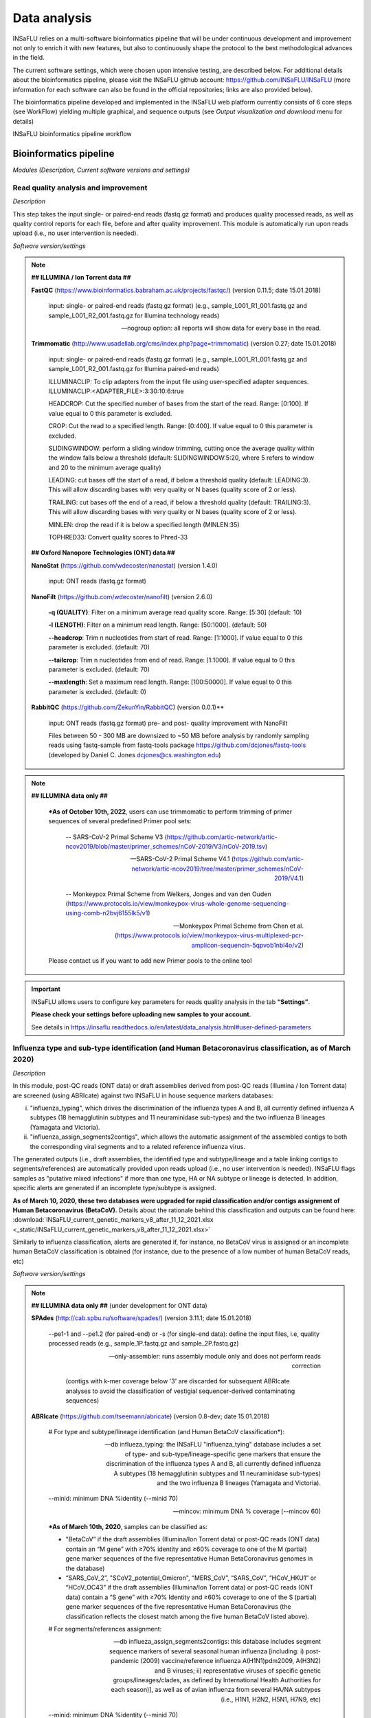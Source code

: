 Data analysis
=============

INSaFLU relies on a multi-software bioinformatics pipeline that will be under continuous development and improvement not only to enrich it with new features, but also to continuously shape the protocol to the best methodological advances in the field. 

The current software settings, which were chosen upon intensive testing, are described below. For additional details about the bioinformatics pipeline, please visit the INSaFLU github account: https://github.com/INSaFLU/INSaFLU (more information for each software can also be found in the official repositories; links are also provided below). 

The bioinformatics pipeline developed and implemented in the INSaFLU web platform currently consists of 6 core steps (see WorkFlow) yielding multiple graphical, and sequence outputs (see *Output visualization and download* menu for details)

.. image:: _static/workflow_update.png

INSaFLU bioinformatics pipeline workflow


Bioinformatics pipeline
+++++++++++++++++++++++

*Modules (Description, Current software versions and settings)*

Read quality analysis and improvement
--------------------------------------


*Description*

This step takes the input single- or paired-end reads (fastq.gz format) and produces quality processed reads, as well as quality control reports for each file, before and after quality improvement. This module is automatically run upon reads upload (i.e., no user intervention is needed). 

*Software version/settings*

.. note::

	**## ILLUMINA / Ion Torrent data ##**
	
   	**FastQC** (https://www.bioinformatics.babraham.ac.uk/projects/fastqc/) (version 0.11.5; date 15.01.2018)

		input: single- or paired-end reads (fastq.gz format) (e.g., sample_L001_R1_001.fastq.gz and sample_L001_R2_001.fastq.gz for Illumina technology reads)
		
		--nogroup option: all reports will show data for every base in the read. 
		
	**Trimmomatic** (http://www.usadellab.org/cms/index.php?page=trimmomatic) (version 0.27; date 15.01.2018)
	
		input: single- or paired-end reads (fastq.gz format) (e.g., sample_L001_R1_001.fastq.gz and sample_L001_R2_001.fastq.gz for Illumina paired-end reads)
	
		ILLUMINACLIP: To clip adapters from the input file using user-specified adapter sequences. ILLUMINACLIP:<ADAPTER_FILE>:3:30:10:6:true
		
		HEADCROP: Cut the specified number of bases from the start of the read. Range: [0:100]. If value equal to 0 this parameter is excluded.
		
		CROP: Cut the read to a specified length. Range: [0:400]. If value equal to 0 this parameter is excluded.
	
		SLIDINGWINDOW: perform a sliding window trimming, cutting once the average quality within the window falls below a threshold (default: SLIDINGWINDOW:5:20, where 5 refers to window and 20 to the minimum average quality)
	
		LEADING: cut bases off the start of a read, if below a threshold quality (default: LEADING:3). This will allow discarding bases with very quality or N bases (quality score of 2 or less).
	
		TRAILING: cut bases off the end of a read, if below a threshold quality (default: TRAILING:3). This will allow discarding bases with very quality or N bases (quality score of 2 or less).
	
		MINLEN: drop the read if it is below a specified length (MINLEN:35)
	
		TOPHRED33:  Convert quality scores to Phred-33
		
	**## Oxford Nanopore Technologies (ONT) data ##**
		
	**NanoStat** (https://github.com/wdecoster/nanostat) (version 1.4.0)
		
		input: ONT reads (fastq.gz format) 

	**NanoFilt** (https://github.com/wdecoster/nanofilt) (version 2.6.0)
	

		**-q (QUALITY)**: Filter on a minimum average read quality score. Range: [5:30] (default: 10)
		
		**-l (LENGTH)**: Filter on a minimum read length. Range: [50:1000]. (default: 50)
		
		**--headcrop**: Trim n nucleotides from start of read. Range: [1:1000]. If value equal to 0 this parameter is excluded. (default: 70)
		
		**--tailcrop**: Trim n nucleotides from end of read. Range: [1:1000]. If value equal to 0 this parameter is excluded. (default: 70)
		
		**--maxlength**: Set a maximum read length. Range: [100:50000]. If value equal to 0 this parameter is excluded. (default: 0)
		

	**RabbitQC** (https://github.com/ZekunYin/RabbitQC)  (version 0.0.1)**
		
		input: ONT reads (fastq.gz format) pre- and post- quality improvement with NanoFilt
		
		Files between 50 - 300 MB are downsized to ~50 MB before analysis by randomly sampling reads using fastq-sample from fastq-tools package https://github.com/dcjones/fastq-tools (developed by Daniel C. Jones dcjones@cs.washington.edu)


.. note::

	**## ILLUMINA data only ##**
	
		***As of October 10th, 2022**, users can use trimmomatic to perform trimming of primer sequences of several predefined Primer pool sets:
		
			-- SARS-CoV-2 Primal Scheme V3 (https://github.com/artic-network/artic-ncov2019/blob/master/primer_schemes/nCoV-2019/V3/nCoV-2019.tsv)
			
			-- SARS-CoV-2 Primal Scheme V4.1 (https://github.com/artic-network/artic-ncov2019/tree/master/primer_schemes/nCoV-2019/V4.1)
			
			-- Monkeypox Primal Scheme from Welkers, Jonges and van den Ouden (https://www.protocols.io/view/monkeypox-virus-whole-genome-sequencing-using-comb-n2bvj6155lk5/v1)
			
			-- Monkeypox Primal Scheme from Chen et al. (https://www.protocols.io/view/monkeypox-virus-multiplexed-pcr-amplicon-sequencin-5qpvob1nbl4o/v2)
			
		Please contact us if you want to add new Primer pools to the online tool

.. important::
	INSaFLU allows users to configure key parameters for reads quality analysis in the tab **“Settings”**. 
	
	**Please check your settings before uploading new samples to your account.**
	
	See details in https://insaflu.readthedocs.io/en/latest/data_analysis.html#user-defined-parameters


Influenza type and sub-type identification (and Human Betacoronavirus classification, as of March 2020)
-------------------------------------------------------------------------------------------------------

*Description*
 
In this module, post-QC reads (ONT data) or draft assemblies derived from post-QC reads (Illumina / Ion Torrent data) are screened (using ABRIcate) against two INSaFLU in house sequence markers databases: 

i) "influenza_typing", which drives the discrimination of the influenza types A and B, all currently defined influenza A subtypes (18 hemagglutinin subtypes and 11 neuraminidase sub-types) and the two influenza B lineages (Yamagata and Victoria).

ii) "influenza_assign_segments2contigs", which allows the automatic assignment of the assembled contigs to both the corresponding viral segments and to a related reference influenza virus. 

The generated outputs (i.e., draft assemblies, the identified type and subtype/lineage and a table linking contigs to segments/references) are automatically provided upon reads upload (i.e., no user intervention is needed). INSaFLU flags samples as "putative mixed infections" if more than one type, HA or NA subtype or lineage is detected. In addition, specific alerts are generated if an incomplete type/subtype is assigned. 

**As of March 10, 2020, these two databases were upgraded for rapid classification and/or contigs assignment of Human Betacoronavirus (BetaCoV).** Details about the rationale behind this classification and outputs can be found here: :download:`INSaFLU_current_genetic_markers_v8_after_11_12_2021.xlsx <_static/INSaFLU_current_genetic_markers_v8_after_11_12_2021.xlsx>`

Similarly to influenza classification, alerts are generated if, for instance, no BetaCoV virus is assigned or an incomplete human BetaCoV classification is obtained (for instance, due to the presence of a low number of human BetaCoV reads, etc)

*Software version/settings*

.. note::

	**## ILLUMINA data only ##** (under development for ONT data)
	
	**SPAdes** (http://cab.spbu.ru/software/spades/) (version 3.11.1; date 15.01.2018)
   
   		--pe1-1 and --pe1.2 (for paired-end) or -s (for single-end data): define the input files, i.e, quality processed reads (e.g., sample_1P.fastq.gz and sample_2P.fastq.gz)
				
		--only-assembler: runs assembly module only and does not perform reads correction
		
				(contigs with k-mer coverage below '3' are discarded for subsequent ABRIcate analyses to avoid the classification of vestigial sequencer-derived contaminating sequences)
	
	**ABRIcate** (https://github.com/tseemann/abricate) (version 0.8-dev; date 15.01.2018)
	
		# For type and subtype/lineage identification (and Human BetaCoV classification*):
	
		--db influeza_typing: the INSaFLU "influenza_tying" database includes a set of type- and sub-type/lineage-specific gene markers that ensure the discrimination of the influenza types A and B, all currently defined influenza A subtypes (18 hemagglutinin subtypes and 11 neuraminidase sub-types) and the two influenza B lineages (Yamagata and Victoria).
	
		--minid: minimum DNA %identity (--minid 70)
		
		--mincov: minimum DNA % coverage (--mincov 60)
		

		***As of March 10th, 2020**, samples can be classified as: 

		- "BetaCoV” if the draft assemblies (Illumina/Ion Torrent data) or post-QC reads (ONT data) contain an “M gene” with ≥70% identity and ≥60% coverage to one of the M (partial) gene marker sequences of the five representative Human BetaCoronavirus genomes in the database)
		
		- “SARS_CoV_2”, "SCoV2_potential_Omicron", “MERS_CoV”, “SARS_CoV”, “HCoV_HKU1” or “HCoV_OC43” if the draft assemblies (Illumina/Ion Torrent data) or post-QC reads (ONT data) contain a “S gene” with ≥70% Identity and ≥60% coverage to one of the S (partial) gene marker sequences of the five representative Human BetaCoronavirus (the classification reflects the closest match among the five human BetaCoV listed above).

				
		# For segments/references assignment: 
		
		--db influeza_assign_segments2contigs: this database includes segment sequence markers of several seasonal human influenza [including: i) post-pandemic (2009) vaccine/reference influenza A(H1N1)pdm2009, A(H3N2) and B viruses; ii) representative viruses of specific genetic groups/lineages/clades, as defined by International Health Authorities for each season)], as well as of avian influenza from several HA/NA subtypes (i.e., H1N1, H2N2, H5N1, H7N9, etc)
	
		--minid: minimum DNA %identity (--minid 70)
		
		--mincov: minimum DNA % coverage (--mincov 30)
		
		**As of March 10th, 2020,** draft assemblies (Illumina/Ion Torrent data) or post-QC reads (ONT data) are labeled with the closest match among the five human BetaCoV (see above) if they have ≥70% Identity and ≥30% coverage to one of the five BetaCoV full-genome sequences (for assemblies) or partial S/M genes (for ONT reads) in the database.
		
		Important note: Since the "influeza_assign_segments2contigs" database is naturally not as exhaustive as other databases (such as, NCBI, Fludb or EpiFLU/GISAID), users may need to run the draft assemblies in these databases (or associated tools, such as BLAST) for some purposes (e.g., to detect/confirm reassortments or to infer the closest reference sequence of each segment / genome).
		


Latest list of genetic markers (version 8; 11.12.2021) can be downloaded here: 

:download:`INSaFLU_current_genetic_markers_v8_after_11_12_2021.xlsx <_static/INSaFLU_current_genetic_markers_v8_after_11_12_2021.xlsx>`
				
Previous database versions can be downloaded here:

version 7 (until 11.12.2021) :download:`INSaFLU_genetic_markers_v7_before_11_12_2021.xlsx <_static/INSaFLU_genetic_markers_v7_before_11_12_2021.xlsx>`

version 6 (until 27.07.2021) :download:`INSaFLU_genetic_markers_v6_before_27_07_2021.xlsx <_static/INSaFLU_genetic_markers_v6_before_27_07_2021.xlsx>`

version 5 (until 10.03.2020) :download:`INSaFLU_genetic_markers_v5_before_10_03_2020.xlsx <_static/INSaFLU_genetic_markers_v5_before_10_03_2020.xlsx>`

version 4 (until 10.01.2020) :download:`INSaFLU_genetic_markers_v4_before_10_01_2020.xlsx <_static/INSaFLU_genetic_markers_v4_before_10_01_2020.xlsx>`

version 3 (until 02.01.2019) :download:`INSaFLU_genetic_markers_v3_before_02_01_2019.xlsx <_static/INSaFLU_genetic_markers_v3_before_02_01_2019.xlsx>`

version 2 (until 05.06.2018) :download:`INSaFLU_genetic_markers_v2_before_05_06_2018.xlsx <_static/INSaFLU_genetic_markers_v2_before_05_06_2018.xlsx>`

version 1 (until 14.05.2018) :download:`INSaFLU_genetic_markers_v1_before_14_05_2018.xlsx <_static/INSaFLU_genetic_markers_v1_before_14_05_2018.xlsx>`		

Variant detection and consensus generation
------------------------------------------

*Description*

This key module takes enables reference-based mapping, followed by SNP/indel calling and annotation and generation of consensus sequences (quality processed reads obtained through Trimmomatic analysis are used as input). Quality processed reads obtained through Trimmomatic (Illumina/IonTorrent data) NanoFilt (ONT data) are used as input. A reference sequence must be selected for each project (select one from INSaFLU default reference database or upload one of your choice).  Uploaded “.fasta” files are annotated upon submission and automatically become available at the user-restricted reference database. For influenza, each project should ideally include viruses from the same type and sub-type/lineage (this typing data is automatically determined upon reads submission to INSaFLU).

*Software version/settings*

.. note::

	**##REFERENCE ANNOTATION##**
	
	**Prokka** (https://github.com/tseemann/prokka) (version 1.12; date 15.01.2018)
   
		--kingdom: defines the Annotation mode (Viruses)
	
	
	**##ILLUMINA / Ion Torrent data##**
	
	**Snippy** (https://github.com/tseemann/snippy) (version 3.2-dev - sligthly modified (details in https://github.com/INSaFLU/INSaFLU); date 15.01.2018)
	
		--R1 (and --R2): define the reads files used as input, i.e, quality processed reads (e.g., sample_1P.fastq.gz and sample_2P.fastq.gz) obtained after Trimmomatic analysis
		
		--ref: define the reference sequence selected by the users (.fasta or gbk format) 
		
		--mapqual: minimum mapping quality to accept in variant calling(default: --mapqual 20) 
		
		--mincov: minimum coverage of variant site (default: --mincov 10)
		
		--minfrac: minimum proportion for variant evidence (default: --minfrac 0.51)
		
		
	**## Oxford Nanopore Technologies (ONT) data ##**
	
	_Mapping:
	
	**Medaka** (https://nanoporetech.github.io/medaka/ (version 1.2.1)
		
		input: ONT quality processed reads obtained after NanoFilt analysis.
		
		medaka consensus -m model (default: r941_min_high_g360)
		
		medaka variant
		
	_VCF filtering:
	
		Mutations are filtered out based on the following user-defined criteria:
		
			**Minimum depth of coverage  per site** (equivalent to --mincov in Illumina pipeline) (default: 30)
			
			**Minimum proportion  for variant evidence** (equivalent to --minfrac in Illumina pipeline) (default: 0.8)
			
			
	For each mutation, two COVERAGE values are provided in final table output: the depth of unambiguous reads spanning pos +-25 (as provided by medaka variant module) and depth per site as provided by samtools (depth -aa). Values are separated by “/”. 
	
	_Consensus generation and mutation annotation (i.e., impact at protein level):
	
	Consensus sequences are generated using bcftools (consensus -s sample.filtered.vcf.gz -f reference.fasta > sample.consensus.fasta) based on the vcf file containing the validated mutations. As for the Illumina pipeline, variant annotation is performed using snpEff 4.1l available with Snippy (see above).

	
		
	**Masking low coverage regions:**

	**msa_masker.py** (https://github.com/rfm-targa/BioinfUtils/blob/master/msa_masker.py; kind contribution of Rafael Mamede).
	
	This script substitutes positions with a low depth of coverage in a Multiple Sequence Alignment (MSA) with 'N'. The depth of coverage value below which the process masks positions is user-selected (see  “User-defined parameters”). It will not mask gaps/indels contained in the aligned sequences.
	
	-i: input FASTA file that contains a MAFFT nucleotide alignment enrolling the reference sequence (first sequence of the alignment) and consensus sequence(s) to be masked.
	
	-df: the coverage files (.depth)
	
	-r: define the reference sequence selected by the users (.fasta format) 
	
	-c: Positions with a depth value equal or below the value of this argument will be substituted by N (default= “mincov” - 1).
	
	
	**MAPPING VISUALIZATION**
					
	**Integrative Genomics Viewer** (http://software.broadinstitute.org/software/igv/)
	
		inputs: reference file (.fasta); mapping file (.bam; .bai)
		

.. important::
	INSaFLU allows users to configure key parameters for variant detection and consensus generation. **Settings** can be user-defined for the whole user account (tab “Settings”), for each project (after project creation) or for individuals samples within a project. 
	When parameters are changed for a given sample within a Project, the sample is automatically re-analysed using the novel parameters and re-inserted in the Project.
	See details in https://insaflu.readthedocs.io/en/latest/data_analysis.html#user-defined-parameters



Coverage analysis
-----------------

*Description*

This module yields a deep analysis of the coverage for each per sample by providing the following data: depth of coverage per nucleotide site, mean depth of coverage per locus, % of locus size covered by at least 1-fold and % of locus size covered by at least a user-defined "mincov" threshold (this parameter is user-selected for a Project or for a given sample within a Project). The latter constitutes the guide for consensus generation, i.e., consensus sequences are exclusively provided for locus fulfilling the criteria of having Y% of their size covered by at least X-fold (X = mincov; Y = minimum horizontal coverage) (see sections “Variant detection and consensus generation” and “User-defined parameters”). Coverage data is provided both in tabular format and interactive plots.

*Software version/settings*

.. note::
   	
	**Script used to generate Coverage statistics:**
	
	**getCoverage.py** (https://github.com/monsanto-pinheiro/getCoverage, by Miguel Pinheiro) (version v1.1; date 15.01.2018)
   
  	 	-i: define the input files, i.e, the coverage files (.depth.gz)
   
  		-r: define the reference sequence selected by the users (.fasta format) 
   
  		-o: defines the output file name (tab-separated value)
		
		
	**Script used to mask low coverage regions**

	**msa_masker.py** (https://github.com/rfm-targa/BioinfUtils/blob/master/msa_masker.py; kind contribution of Rafael Mamede)
	
	This script substitutes positions with a low depth of coverage in a Multiple Sequence Alignment (MSA) with 'N'. The depth of coverage value below which the process masks positions is user-selected (see  “User-defined parameters”). It will not mask gaps/indels contained in the aligned sequences.
	
	-i: input FASTA file that contains a MAFFT nucleotide alignment enrolling the reference sequence (first sequence of the alignment) and consensus sequence(s) to be masked.
	
	-df: the coverage files (.depth) 
	
	-r: define the reference sequence selected by the users (.fasta format) 
	
	-c: Positions with a depth value equal or below the value of this argument will be substituted by N (default= “mincov” - 1).

		

Alignment/Phylogeny
-------------------

*Description*
 
This module uses filtered nucleotide consensus sequences and performs refined nucleotide/protein sequence alignments and phylogenetic inferences. These outputs are automatically re-build and updated as more samples are added to user-restricted INSaFLU projects, making continuous data integration completely flexible and scalable. 

Users can also easily color the phylogenetic tree nodes and/or display colored metadata blocks next to the tree according to any combination of metadata variables, which facilitates the integration of relevant epidemiological and/or clinical data towards an enhanced genome-based pathogen surveillance. 

*Software version/settings*

.. note::
  	**MAUVE** (http://darlinglab.org/mauve/mauve.html) (version 2.4.0; date 15.01.2018)
   
   		progressiveMAUVE module (default settings): this algorithm is applied to perform primary draft alignments, and has the particular advantage of automatically concatenating multi-fasta input sequences during whole-genome alignments construction.
		
		input file: filtered nucleotide consensus sequences for each sample, one per each amplicon target (which are , in general, influenza CDSs) and another for the whole-genome sequence (i.e., the set of sequence targeted by the amplicon-based NGS shema, which, in general, is the pool of main 8 influenza CDSs). xmfa to fasta conversion is carried out using "convertAlignment.pl" (https://github.com/lskatz/lyve-SET/blob/master/scripts/convertAlignment.pl
		
		(default settings)
		
	**MAFFT**  (https://mafft.cbrc.jp/alignment/software/) (version 7.313; date 15.01.2018)

		For nucleotide alignments:
		
			input file: progressiveMAUVE-derived draft alignments (multifasta format), one per each locus and another for the whole-genome sequence 
		
			(default settings)
		
		For amino acid alignments:
		
			--amino: assume the sequences are in amino acid.
		
	**FastTree**  (http://www.microbesonline.org/fasttree/) (version 2.1.10 Double precision; date 15.01.2018)
	
			Double-precision mode: suitable for resolving very-short branch lengths accurately (FastTreeDbl executable)
			
			-nt: defines the input nucleotide alignment, which is a MAFFT-derived refined alignments (multifasta format). Alignments to be run include one per each locus and another for the whole-genome sequence.
			
			--gtr: defines the Generalized time-reversible (GTR) model of nucleotide evolution (CAT approximation with 20 rate categories)
			
			-boot: defines the number resample (-boot 1000)
			
	**Seqret** EMBOSS tool (http://emboss.sourceforge.net/apps/release/6.6/emboss/apps/) (version 6.6.0.0; date 15.01.2018)
	
		input file: nucleotide alignments in FASTA (.fasta) to be converted in NEXUS (.nex) format 
	
	**MSAViewer**  (http://msa.biojs.net/) (latest; date 15.01.2018)
	
		input files: consensus nucleotide alignments for each locus and for the consensus 'whole-genome' sequence (upon concatenation of all individual locus); and amino acid alignments for the encoded proteins
		
	**Phylocanvas** (http://phylocanvas.org/) (version 2.8.1; date 15.01.2018)
	
		input files: phylogenetic tree obtained from each locus-specific nucleotide alignment and from the alignment of the 'whole-genome' sequences (upon concatenation of all individual locus)

		Metadata visualization tools were built with great contribution from Luís Rita: https://github.com/warcraft12321

Intra-host minor variant detection (and uncovering of putative mixed infections)
--------------------------------------------------------------------------------

*Description*

This module uses mapping data for the set of samples from each user-restricted INSaFLU project and provides a list of minor intra-host single nucleotide variants (iSNVs), i.e., SNV displaying intra-sample frequency between 1- 50%. This output is automatically re-build and cumulatively updated as more samples are added to each INSaFLU project, making continuous data integration completely flexible and scalable. Plots of the proportion of iSNV at frequency at 1-50%  (minor iSNVs) and at frequency 50-90% detected for each sample are also provided as mean to a guide the uncovering of putative mixed infections (exemplified in the Figure). INSaFLU flags samples as “putative mixed infections” based on intra-host SNVs if the following cumulative criteria are fulfilled: the ratio of the number of iSNVs at frequency at 1-50%  (minor iSNVs) and 50-90% falls within the range 0,5-2,0 and the sum of the number of these two categories of iSNVs exceeds 20. Alternatively, to account for mixed infections involving extremely different viruses (e.g., A/H3N2 and A/H1N1), the flag is also displayed when the the sum of the two categories of iSNVs exceeds 100, regardless of the first criterion. 

.. image:: _static/graph_mixed.png

*Software version/settings*

.. note::
   **Freebayes** (https://github.com/ekg/freebayes) (version v1.1.0-54-g49413aa; date 15.01.2018)
   
   		--min-mapping-quality: excludes read alignments from analysis if they have a mapping quality less than Q (--min-mapping-quality 20)
   		
   		--min-base-quality: excludes alleles from iSNV analysis if their supporting base quality is less than Q (--min-base-quality 20)
   		
   		--min-coverage: requires at least 100-fold of coverage to process a site (--min-coverage 100)
   		
   		--min-alternate-count: require at least 10 reads supporting an alternate allele within a single individual in order to evaluate the position (--min-alternate-count 10)
   		
   		--min-alternate-fraction: defines the minimum intra-host frequency of the alternate allele to be assumed (--min-alternate-fraction 0.01). This frequency is contingent on the depth of coverage of each processed site since min-alternate-count is set to 10, i.e., the identification of iSNV sites at frequencies of 10%, 2% and 1% is only allowed for sites with depth of coverage of at least 100-fold, 500-fold and 1000-fold, respectively.



User-defined parameters
+++++++++++++++++++++++++

INSaFLU allows turning ON/OFF specific modules and user-defined configuration of key parameters for reads quality analysis and mapping. Settings can be user-defined for the whole user account (tab “Settings”), for each project (just after project creation) or for individual samples within a project (click in the "Magic wand" icon).

.. image:: _static/settings_modules.png

Read quality analysis and improvement control (QC)
--------------------------------------------------
**Please choose your settings before uploading new samples to your account.**


**##ILLUMINA / Ion Torrent data##**

Users can change the following **Trimmomatic** settings (see http://www.usadellab.org/cms/index.php?page=trimmomatic):

**ILLUMINACLIP**: To clip the Illumina adapters from the input file using the adapter sequences. ILLUMINACLIP:<ADAPTER_FILE>:3:30:10:6:true (default: Not apply)
		
**HEADCROP**: <length> Cut the specified number of bases from the start of the read. Range: [0:100]. If value equal to 0 this parameter is excluded. (default = 0)

**CROP**:<length> Cut the read to a specified length. Range: [0:400]. If value equal to 0 this parameter is excluded. (default = 0)

**SLIDINGWINDOW**:<windowSize> specifies the number of bases to average across Range: [3:50]. (default = 5)

**SLIDINGWINDOW**:<requiredQuality> specifies the average quality required Range: [10:100]. (default = 20)

**LEADING**:<quality> Remove low quality bases from the beginning. Range: [0:100]. If value equal to 0 this parameter is excluded. (default = 3)

**TRAILING**:<quality> Remove low quality bases from the end. Range: [0:100]. If value equal to 0 this parameter is excluded. (default = 3)

**MINLEN**:<length> This module removes reads that fall below the specified minimal length. Range: [5:500]. (default = 35)

NOTE: "Trimming occurs in the order which the parameters are listed"

**## Oxford Nanopore Technologies (ONT) data ##**

Users can change the following **NanoFilt** settings (see: https://github.com/wdecoster/nanofilt)

**QUALITY**: Filter on a minimum average read quality score. Range: [5:30] (default: 10)

**LENGTH**: Filter on a minimum read length. Range: [50:1000]. (default: 50)

**HEADCROP**:  Trim n nucleotides from start of read. Range: [1:1000]. If value equal to 0 this parameter is excluded. (default: 70)

**TAILCROP**: Trim n nucleotides from end of read. Range: [1:1000]. If value equal to 0 this parameter is excluded. (default: 70)

**MAXLENGTH:** Set a maximum read length. Range: [100:50000]. If value equal to 0 this parameter is excluded. (default: 0)


Mapping, Variant Calling
-------------------------

**##ILLUMINA / Ion Torrent data##**

Users can change the following **Snippy** settings (see also https://github.com/tseemann/snippy):

**--mapqual**: minimum mapping quality to accept in variant calling (default = 20)

**--mincov**: minimum number of reads covering a site to be considered (default = 10)

**--minfrac**: minimum proportion of reads which must differ from the reference, so that the variant is assumed in the consensus sequence (default = 0.51)


**## Oxford Nanopore Technologies (ONT) data ##**

Users can change the following settings:

**Medaka model** (default: r941_min_high_g360) (see: https://nanoporetech.github.io/medaka/)

**Minimum depth of coverage per site** (equivalent to --mincov in Illumina pipeline) (default: 30) 

**Minimum proportion for variant evidence** (equivalent to --minfrac in Illumina pipeline) (default: 0.8). Note: medaka-derived mutations with frequencies below the user-defined “minfrac” will be masked with an “N”. 


Consensus generation (horizontal coverage cut-off) and Masking
--------------------------------------------------------------
Users can select the **Minimum percentage of horizontal coverage to generate consensus**. This threshold indicates the **Minimum percentage of locus horizontal coverage** with depth of coverage equal or above –mincov (see Mapping settings) to generate a consensus sequence for a given locus. Range: [50:100] (default = 70)

In Projects setting, users can also **mask (i.e., put Ns) specific regions (or sites)** of the consensus sequences for all (or individual) samples within a given Project. This feature is especially useful for masking the start/end of the sequences or known error-prone nucleotide sites. 


.. image:: _static/masking_consensus_projects.png

**Masking summary:**

Undefined nucleotides (NNN) are automatically placed in: 
i) low coverage regions (i.e., regions with coverage below --mincov); 
ii) regions (or sites) selected to be masked by the user (in Projects settings); 
iii) for ONT data, medaka-derived mutations with frequencies below the user-defined “minfrac” (i.e. Minimum proportion for variant evidence).


